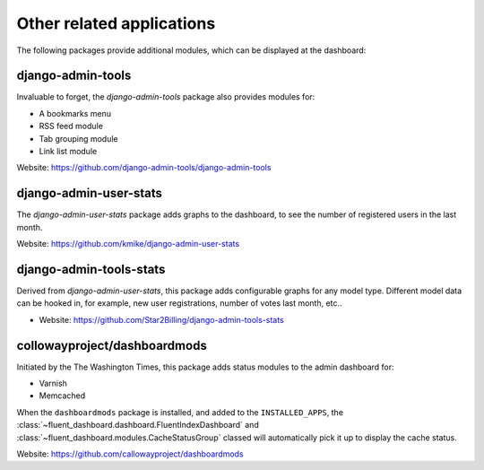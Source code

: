 .. _otherapps:

Other related applications
==========================

The following packages provide additional modules,
which can be displayed at the dashboard:

django-admin-tools
------------------

Invaluable to forget, the `django-admin-tools` package also provides modules for:

* A bookmarks menu
* RSS feed module
* Tab grouping module
* Link list module

Website: https://github.com/django-admin-tools/django-admin-tools

django-admin-user-stats
-----------------------

The `django-admin-user-stats` package adds graphs to the dashboard,
to see the number of registered users in the last month.

Website: https://github.com/kmike/django-admin-user-stats

django-admin-tools-stats
------------------------

Derived from `django-admin-user-stats`, this package adds configurable graphs for any model type.
Different model data can be hooked in, for example, new user registrations, number of votes last month, etc..

* Website: https://github.com/Star2Billing/django-admin-tools-stats

.. _dashboardmods:

collowayproject/dashboardmods
-----------------------------

Initiated by the The Washington Times, this package adds status modules to the admin dashboard for:

* Varnish
* Memcached

When the ``dashboardmods`` package is installed, and added to the ``INSTALLED_APPS``,
the :class:`~fluent_dashboard.dashboard.FluentIndexDashboard` and :class:`~fluent_dashboard.modules.CacheStatusGroup`
classed will automatically pick it up to display the cache status.

Website: https://github.com/callowayproject/dashboardmods

